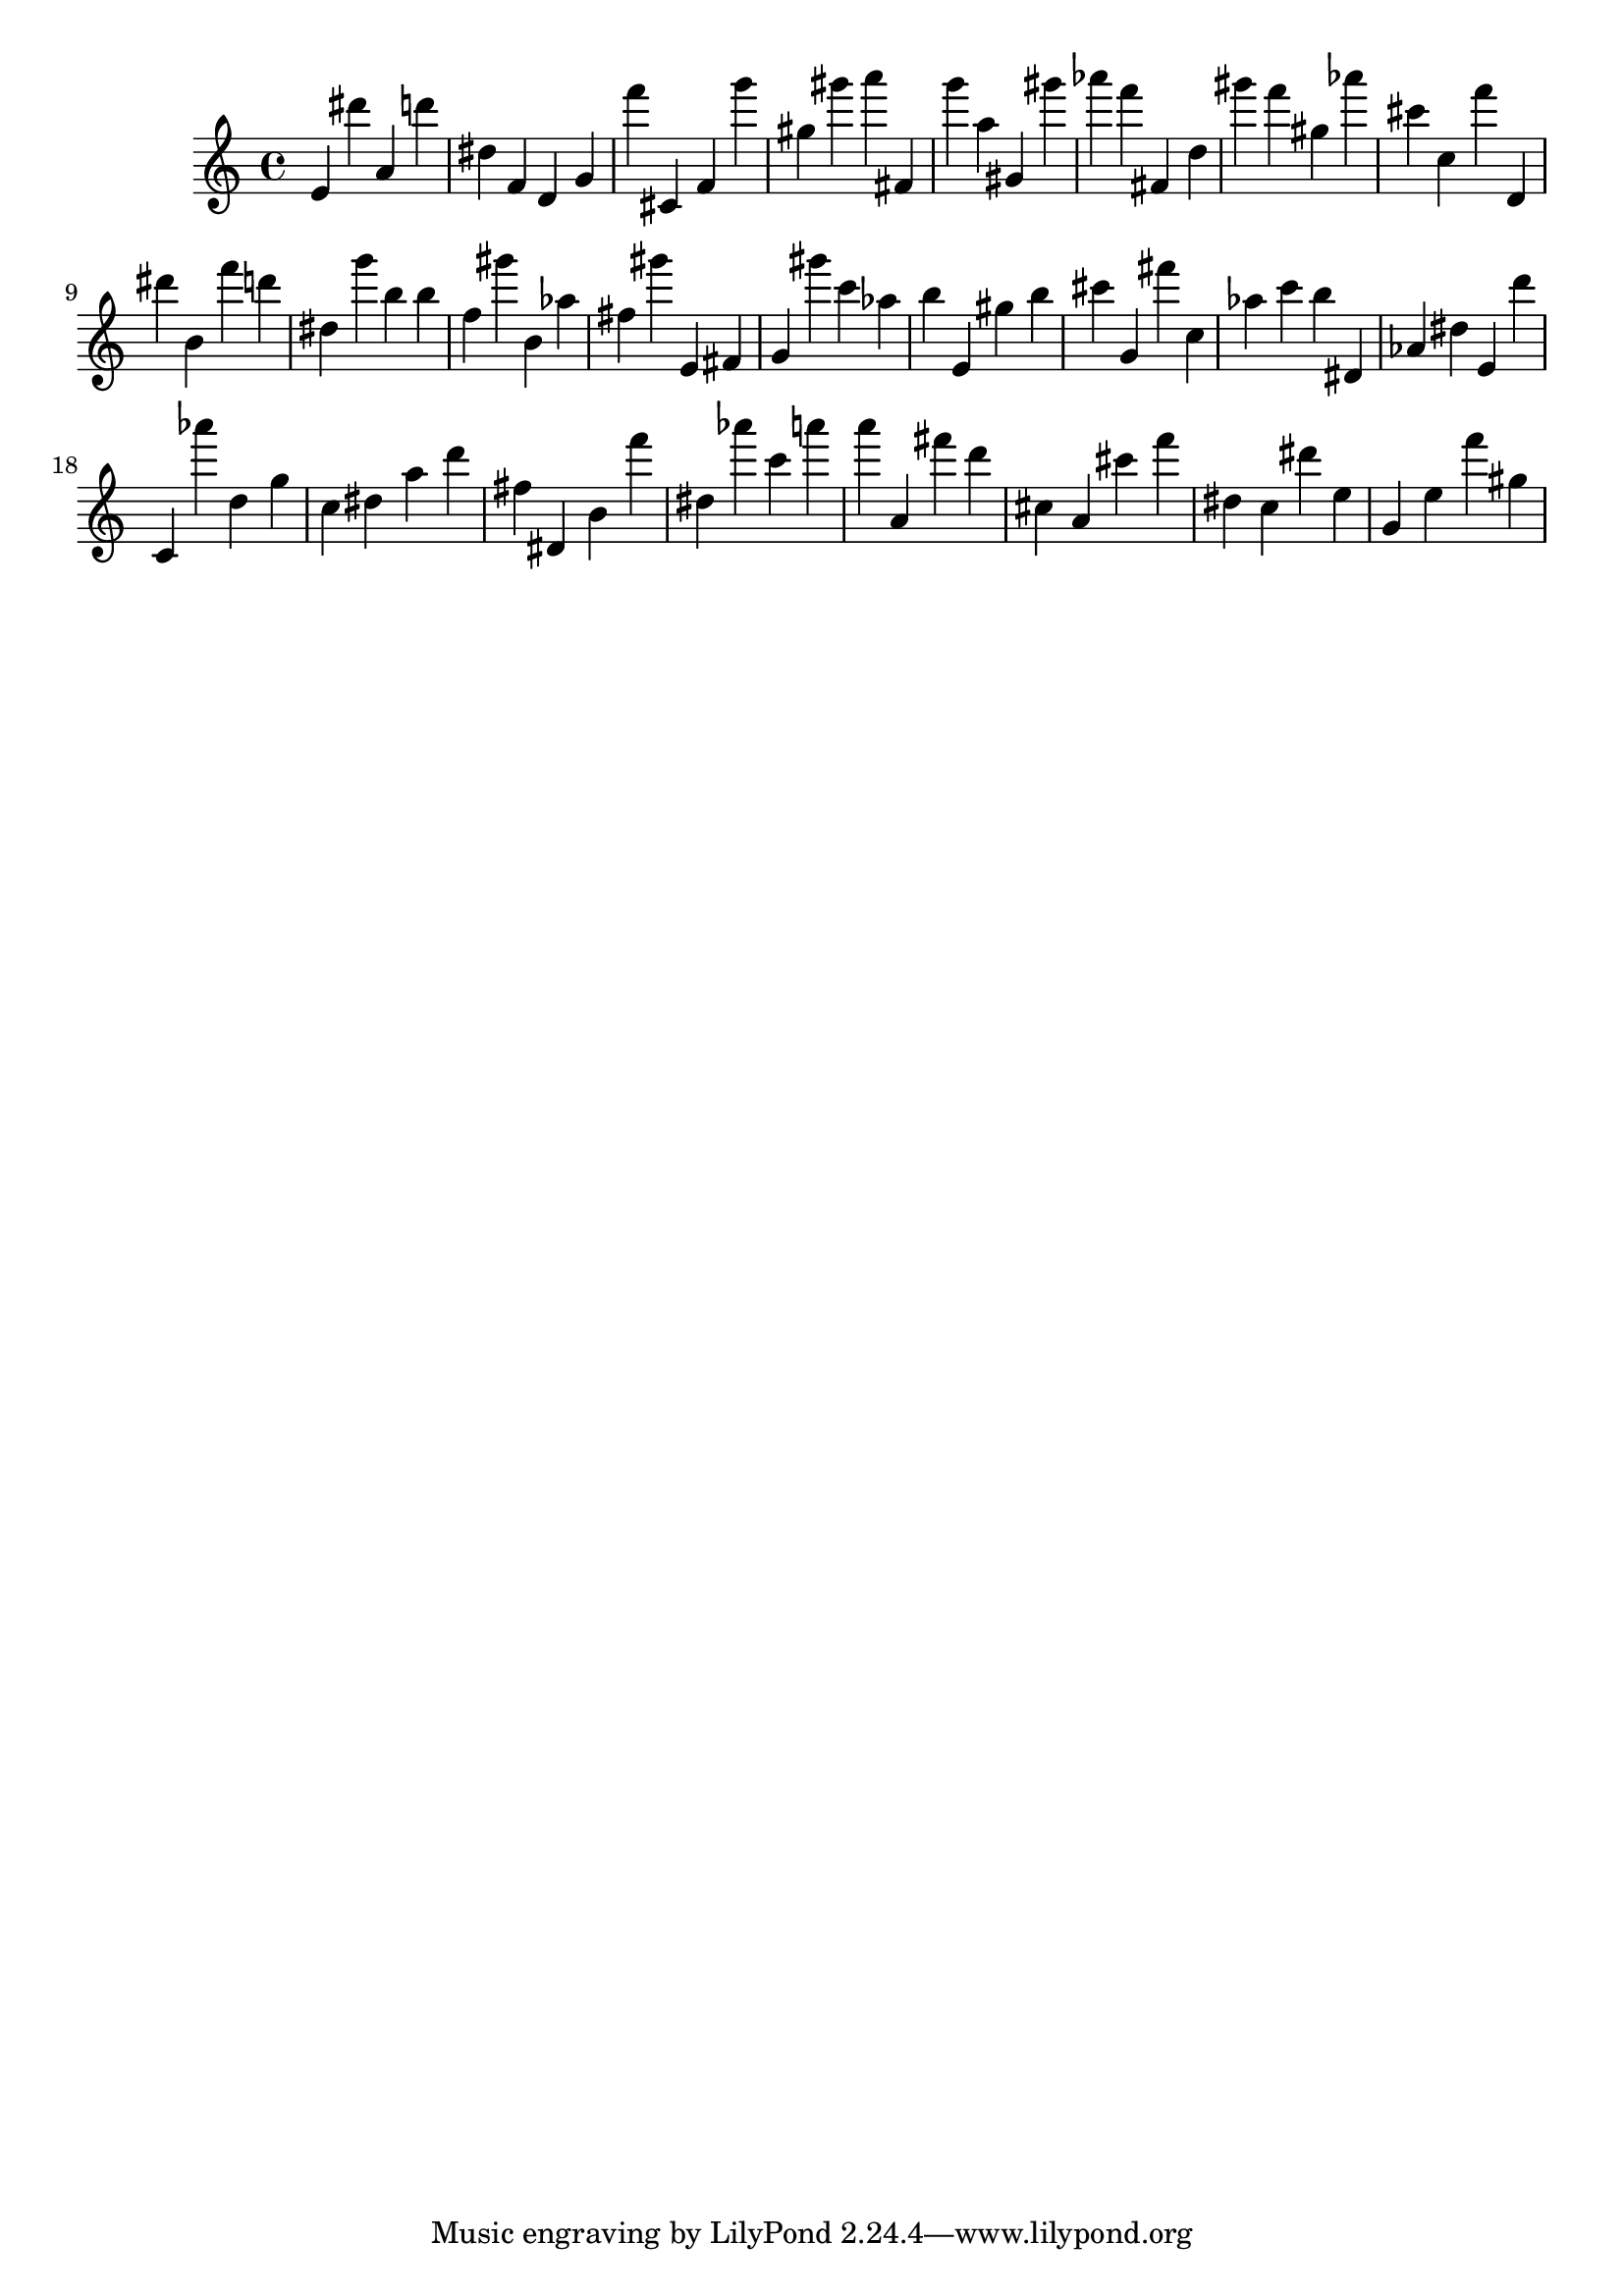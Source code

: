 \version "2.18.2"

\score {

{
\clef treble
e' dis''' a' d''' dis'' f' d' g' f''' cis' f' g''' gis'' gis''' a''' fis' g''' a'' gis' gis''' as''' f''' fis' d'' gis''' f''' gis'' as''' cis''' c'' f''' d' dis''' b' f''' d''' dis'' g''' b'' b'' f'' gis''' b' as'' fis'' gis''' e' fis' g' gis''' c''' as'' b'' e' gis'' b'' cis''' g' fis''' c'' as'' c''' b'' dis' as' dis'' e' d''' c' as''' d'' g'' c'' dis'' a'' d''' fis'' dis' b' f''' dis'' as''' c''' a''' a''' a' fis''' d''' cis'' a' cis''' f''' dis'' c'' dis''' e'' g' e'' f''' gis'' 
}

 \midi { }
 \layout { }
}